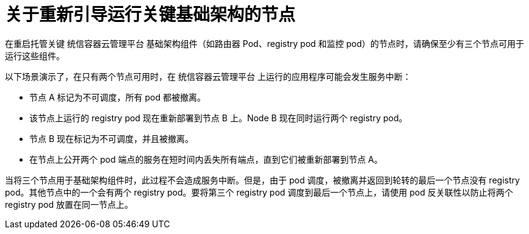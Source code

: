 // Module included in the following assemblies:
//
// * nodes/nodes-nodes-rebooting.adoc

:_content-type: CONCEPT
[id="nodes-nodes-rebooting-infrastructure_{context}"]
= 关于重新引导运行关键基础架构的节点

在重启托管关键 统信容器云管理平台 基础架构组件（如路由器 Pod、registry pod 和监控 pod）的节点时，请确保至少有三个节点可用于运行这些组件。

以下场景演示了，在只有两个节点可用时，在 统信容器云管理平台 上运行的应用程序可能会发生服务中断：

- 节点 A 标记为不可调度，所有 pod 都被撤离。
- 该节点上运行的 registry pod 现在重新部署到节点 B 上。Node B 现在同时运行两个 registry pod。
- 节点 B 现在标记为不可调度，并且被撤离。
- 在节点上公开两个 pod 端点的服务在短时间内丢失所有端点，直到它们被重新部署到节点 A。

当将三个节点用于基础架构组件时，此过程不会造成服务中断。但是，由于 pod 调度，被撤离并返回到轮转的最后一个节点没有 registry pod。其他节点中的一个会有两个 registry pod。要将第三个 registry pod 调度到最后一个节点上，请使用 pod 反关联性以防止将两个 registry pod 放置在同一节点上。
